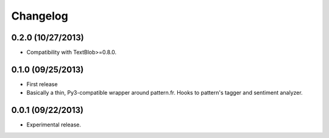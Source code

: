Changelog
---------

0.2.0 (10/27/2013)
++++++++++++++++++

* Compatibility with TextBlob>=0.8.0.

0.1.0 (09/25/2013)
++++++++++++++++++

* First release
* Basically a thin, Py3-compatible wrapper around pattern.fr. Hooks to pattern's tagger and sentiment analyzer.


0.0.1 (09/22/2013)
++++++++++++++++++

* Experimental release.
